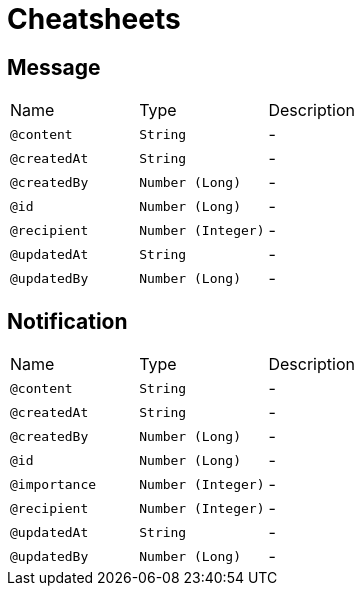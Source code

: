 = Cheatsheets

[[Message]]
== Message


[cols=">25%,25%,50%"]
[frame="topbot"]
|===
^|Name | Type ^| Description
|[[content]]`@content`|`String`|-
|[[createdAt]]`@createdAt`|`String`|-
|[[createdBy]]`@createdBy`|`Number (Long)`|-
|[[id]]`@id`|`Number (Long)`|-
|[[recipient]]`@recipient`|`Number (Integer)`|-
|[[updatedAt]]`@updatedAt`|`String`|-
|[[updatedBy]]`@updatedBy`|`Number (Long)`|-
|===

[[Notification]]
== Notification


[cols=">25%,25%,50%"]
[frame="topbot"]
|===
^|Name | Type ^| Description
|[[content]]`@content`|`String`|-
|[[createdAt]]`@createdAt`|`String`|-
|[[createdBy]]`@createdBy`|`Number (Long)`|-
|[[id]]`@id`|`Number (Long)`|-
|[[importance]]`@importance`|`Number (Integer)`|-
|[[recipient]]`@recipient`|`Number (Integer)`|-
|[[updatedAt]]`@updatedAt`|`String`|-
|[[updatedBy]]`@updatedBy`|`Number (Long)`|-
|===

